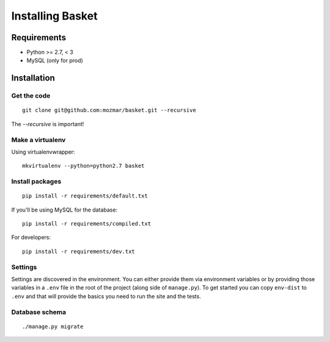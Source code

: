 .. This Source Code Form is subject to the terms of the Mozilla Public
.. License, v. 2.0. If a copy of the MPL was not distributed with this
.. file, You can obtain one at http://mozilla.org/MPL/2.0/.

.. _install:

===========
Installing Basket
===========

Requirements
============

* Python >= 2.7, < 3
* MySQL (only for prod)

Installation
============

Get the code
------------

::

    git clone git@github.com:mozmar/basket.git --recursive

The `--recursive` is important!


Make a virtualenv
-----------------

Using virtualenvwrapper::

    mkvirtualenv --python=python2.7 basket


Install packages
----------------

::

    pip install -r requirements/default.txt

If you'll be using MySQL for the database::

    pip install -r requirements/compiled.txt

For developers::

    pip install -r requirements/dev.txt


Settings
--------

Settings are discovered in the environment. You can either provide them via environment variables
or by providing those variables in a ``.env`` file in the root of the project
(along side of ``manage.py``). To get started you can copy ``env-dist`` to ``.env`` and that will
provide the basics you need to run the site and the tests.

Database schema
---------------

::

    ./manage.py migrate

